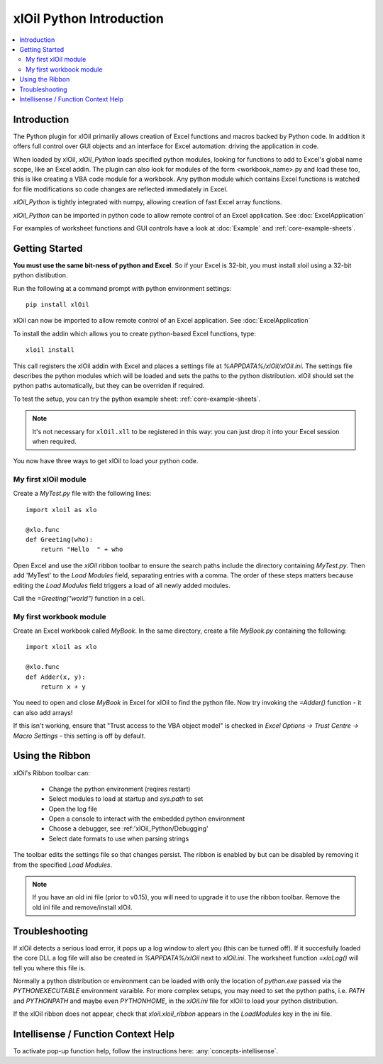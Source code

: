 =========================
xlOil Python Introduction
=========================

.. contents::
    :local:

Introduction
------------

The Python plugin for xlOil primarily allows creation of Excel functions and macros 
backed by Python code. In addition it offers full control over GUI objects and an 
interface for Excel automation: driving the application in code.

When loaded by xlOil, *xlOil_Python* loads specified python modules, looking for functions 
to add to Excel's global name scope, like an Excel addin.  The plugin can also look for modules 
of the form <workbook_name>.py and load these too, this is like creating a VBA code module for 
a workbook. Any python module which contains Excel functions is watched for file modifications so 
code changes are reflected immediately in Excel.

*xlOil_Python* is tightly integrated with numpy, allowing creation of fast Excel array 
functions.

*xlOil_Python* can be imported in python code to allow remote control of an Excel application.
See :doc:`ExcelApplication`

For examples of worksheet functions and GUI controls have a look at :doc:`Example` and
:ref:`core-example-sheets`.

Getting Started
---------------

**You must use the same bit-ness of python and Excel**.  So if your Excel is 32-bit, you must
install xloil using a 32-bit python distibution.

Run the following at a command prompt with python environment settings:

::

    pip install xlOil
   
xlOil can now be imported to allow remote control of an Excel application.  See :doc:`ExcelApplication`

To install the addin which allows you to create python-based Excel functions, type:

::

     xloil install

This call registers the xlOil addin with Excel and places a settings file at
`%APPDATA%/xlOil/xlOil.ini`.  The settings file describes the python modules 
which will be loaded and sets the paths to the python distribution. xlOil should 
set the python paths automatically, but they can be overriden if required.

To test the setup, you can try the python example sheet: :ref:`core-example-sheets`.

.. note:: 
    It's not necessary for ``xlOil.xll`` to be registered in this way: you can just
    drop it into your Excel session when required. 

You now have three ways to get xlOil to load your python code.


My first xlOil module
~~~~~~~~~~~~~~~~~~~~~

Create a `MyTest.py` file with the following lines:

::

    import xloil as xlo

    @xlo.func
    def Greeting(who):
        return "Hello  " + who

Open Excel and use the *xlOil* ribbon toolbar to ensure the search paths include
the directory containing `MyTest.py`.  Then add 'MyTest' to the *Load Modules* 
field, separating entries with a comma. The order of these steps matters because 
editing the *Load Modules* field triggers a load of all newly added modules.

Call the `=Greeting("world")` function in a cell.


My first workbook module
~~~~~~~~~~~~~~~~~~~~~~~~

Create an Excel workbook called `MyBook`. In the same directory, create a
file `MyBook.py` containing the following:

::

    import xloil as xlo

    @xlo.func
    def Adder(x, y):
        return x + y

You need to open and close `MyBook` in Excel for xlOil to find the python file.
Now try invoking the `=Adder()` function - it can also add arrays!

If this isn't working, ensure that "Trust access to the VBA object model" is
checked in *Excel Options -> Trust Centre -> Macro Settings* - this setting
is off by default.

Using the Ribbon
----------------

xlOil's Ribbon toolbar can:

    * Change the python environment (reqires restart)
    * Select modules to load at startup and *sys.path* to set
    * Open the log file
    * Open a console to interact with the embedded python environment
    * Choose a debugger, see :ref:'xlOil_Python/Debugging'
    * Select date formats to use when parsing strings

The toolbar edits the settings file so that changes persist.  The ribbon is enabled by
but can be disabled by removing it from the specified *Load Modules*.

.. note::

    If you have an old ini file (prior to v0.15), you will need to upgrade it to use the  
    ribbon toolbar. Remove the old ini file and remove/install xlOil.

Troubleshooting
---------------

If xlOil detects a serious load error, it pops up a log window to alert you (this can
be turned off). If it succesfully loaded the core DLL a log file will also be created
in `%APPDATA%/xlOil` next to `xlOil.ini`.  The worksheet function `=xloLog()` will tell 
you where this file is.

Normally a python distribution or environment can be loaded with only the location of 
*python.exe* passed via the `PYTHONEXECUTABLE` environment varaible.  For more complex
setups, you may need to set the python paths, i.e. `PATH` and `PYTHONPATH` and maybe even 
`PYTHONHOME`, in the `xlOil.ini` file for xlOil to load your python distribution.

If the xlOil ribbon does not appear, check that `xloil.xloil_ribbon` appears in the
*LoadModules* key in the ini file.

Intellisense / Function Context Help
------------------------------------

To activate pop-up function help, follow the instructions here: :any:`concepts-intellisense`.
